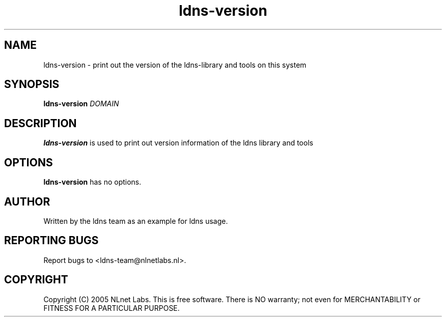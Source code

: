 .TH ldns-version 1 "27 Apr 2005"
.SH NAME
ldns-version \- print out the version of the ldns-library and tools on this system
.SH SYNOPSIS
.B ldns-version
.IR DOMAIN 

.SH DESCRIPTION
\fBldns-version\fR is used to print out version information of the ldns library and tools

.SH OPTIONS
\fBldns-version\fR has no options.

.SH AUTHOR
Written by the ldns team as an example for ldns usage.

.SH REPORTING BUGS
Report bugs to <ldns-team@nlnetlabs.nl>. 

.SH COPYRIGHT
Copyright (C) 2005 NLnet Labs. This is free software. There is NO
warranty; not even for MERCHANTABILITY or FITNESS FOR A PARTICULAR
PURPOSE.
